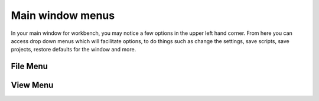 .. _WorkbenchMainWindowMenu:

=================
Main window menus
=================

.. image:: ../images/Workbench/MainWindowMenu/MainWindowMenu.png

In your main window for workbench, you may notice a few options in the upper left hand corner. From here you can access
drop down menus which will facilitate options, to do things such as change the settings, save scripts, save projects,
restore defaults for the window and more.

File Menu
---------

.. image:: ../images/Workbench/MainWindowMenu/FileDropDownMenu.png

View Menu
---------

.. image:: ../images/Workbench/MainWindowMenu/ViewDropDownMenu.png
